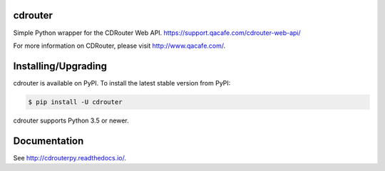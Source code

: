 cdrouter
========

.. image:: https://img.shields.io/pypi/v/cdrouter.svg
    :target: https://pypi.python.org/pypi/cdrouter

Simple Python wrapper for the CDRouter Web
API. https://support.qacafe.com/cdrouter-web-api/

For more information on CDRouter, please visit http://www.qacafe.com/.

Installing/Upgrading
====================

cdrouter is available on PyPI.  To install the latest stable version from PyPI:

.. code-block:: bash

    $ pip install -U cdrouter

cdrouter supports Python 3.5 or newer.

Documentation
=============

See http://cdrouterpy.readthedocs.io/.
